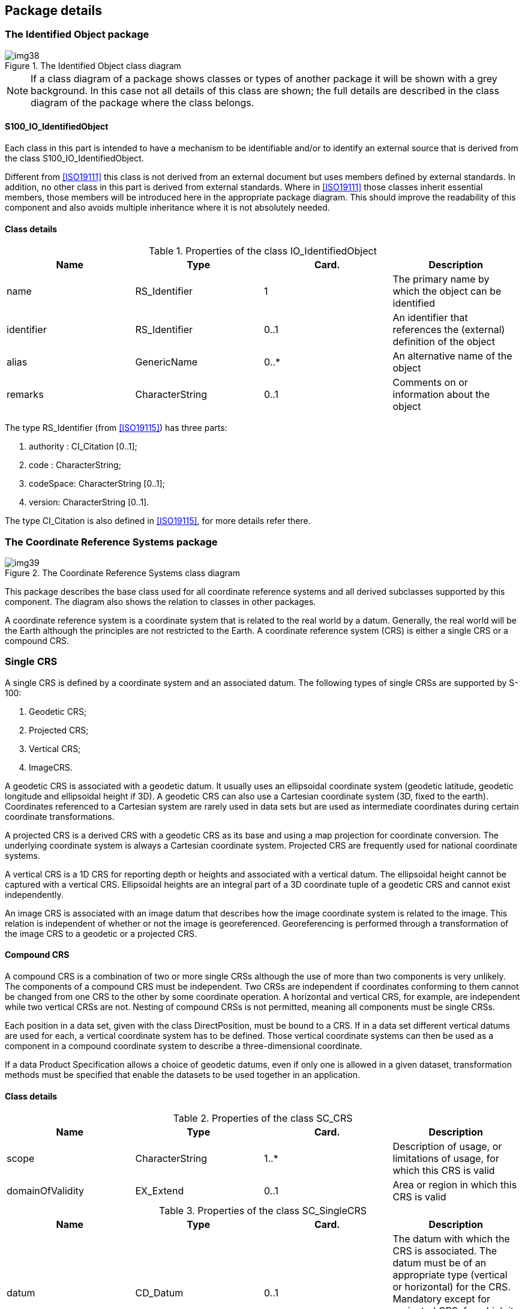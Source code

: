 == Package details

=== The Identified Object package

[[fig-6-2]]
.The Identified Object class diagram
image::img38.png[]

NOTE: If a class diagram of a package shows classes or types of
another package it will be shown with a grey background. In this
case not all details of this class are shown; the full details
are described in the class diagram of the package where the class
belongs.

==== S100_IO_IdentifiedObject

Each class in this part is intended to have a mechanism to be
identifiable and/or to identify an external source that is
derived from the class S100_IO_IdentifiedObject.

Different from <<ISO19111>> this class is not derived from an
external document but uses members defined by external standards.
In addition, no other class in this part is derived from external
standards. Where in <<ISO19111>> those classes inherit essential
members, those members will be introduced here in the appropriate
package diagram. This should improve the readability of this
component and also avoids multiple inheritance where it is not
absolutely needed.

==== Class details

[[tab-6-2]]
.Properties of the class IO_IdentifiedObject
[cols=4,options=header]
|===
| Name | Type | Card. | Description

| name | RS_Identifier | 1 | The primary name by which the object can be identified
| identifier | RS_Identifier | 0..1 | An identifier that references the (external) definition of the object
| alias | GenericName | 0..* | An alternative name of the object
| remarks | CharacterString | 0..1 | Comments on or information about the object
|===

The type RS_Identifier (from <<ISO19115>>) has three parts:

. authority : CI_Citation [0..1];
. code : CharacterString;
. codeSpace: CharacterString [0..1];
. version: CharacterString [0..1].

The type CI_Citation is also defined in <<ISO19115>>, for more
details refer there.

=== The Coordinate Reference Systems package

[[fig-6-3]]
.The Coordinate Reference Systems class diagram
image::img39.png[]

This package describes the base class used for all coordinate
reference systems and all derived subclasses supported by this
component. The diagram also shows the relation to classes in
other packages.

A coordinate reference system is a coordinate system that is
related to the real world by a datum. Generally, the real world
will be the Earth although the principles are not restricted to
the Earth. A coordinate reference system (CRS) is either a single
CRS or a compound CRS.

=== Single CRS

A single CRS is defined by a coordinate system and an associated
datum. The following types of single CRSs are supported by S-100:

. Geodetic CRS;
. Projected CRS;
. Vertical CRS;
. ImageCRS.

A geodetic CRS is associated with a geodetic datum. It usually
uses an ellipsoidal coordinate system (geodetic latitude,
geodetic longitude and ellipsoidal height if 3D). A geodetic CRS
can also use a Cartesian coordinate system (3D, fixed to the
earth). Coordinates referenced to a Cartesian system are rarely
used in data sets but are used as intermediate coordinates during
certain coordinate transformations.

A projected CRS is a derived CRS with a geodetic CRS as its base
and using a map projection for coordinate conversion. The
underlying coordinate system is always a Cartesian coordinate
system. Projected CRS are frequently used for national coordinate
systems.

A vertical CRS is a 1D CRS for reporting depth or heights and
associated with a vertical datum. The ellipsoidal height cannot
be captured with a vertical CRS. Ellipsoidal heights are an
integral part of a 3D coordinate tuple of a geodetic CRS and
cannot exist independently.

An image CRS is associated with an image datum that describes how
the image coordinate system is related to the image. This
relation is independent of whether or not the image is
georeferenced. Georeferencing is performed through a
transformation of the image CRS to a geodetic or a projected CRS.

==== Compound CRS

A compound CRS is a combination of two or more single CRSs
although the use of more than two components is very unlikely.
The components of a compound CRS must be independent. Two CRSs
are independent if coordinates conforming to them cannot be
changed from one CRS to the other by some coordinate operation. A
horizontal and vertical CRS, for example, are independent while
two vertical CRSs are not. Nesting of compound CRSs is not
permitted, meaning all components must be single CRSs.

Each position in a data set, given with the class DirectPosition,
must be bound to a CRS. If in a data set different vertical
datums are used for each, a vertical coordinate system has to be
defined. Those vertical coordinate systems can then be used as a
component in a compound coordinate system to describe a
three-dimensional coordinate.

If a data Product Specification allows a choice of geodetic
datums, even if only one is allowed in a given dataset,
transformation methods must be specified that enable the datasets
to be used together in an application.

==== Class details

[[tab-6-3]]
.Properties of the class SC_CRS
[cols=4,options=header]
|===
| Name | Type | Card. | Description

| scope | CharacterString | 1..* | Description of usage, or limitations of usage, for which this CRS is valid
| domainOfValidity | EX_Extend | 0..1 | Area or region in which this CRS is valid
|===

[[tab-6-4]]
.Properties of the class SC_SingleCRS
[cols=4,options=header]
|===
| Name | Type | Card. | Description

| datum | CD_Datum | 0..1 | The datum with which the CRS is associated. The datum must be of an appropriate type (vertical or horizontal) for the CRS. Mandatory except for projected CRS, for which it must not be specified -- the projected CRS uses the datum of its base CRS
| coordinateSystem | CS_CoordinateSystem | 1 | Coordinate system used by the CRS
|===

[[tab-6-5]]
.Properties of the class SC_GeneralDerivedCRS
[cols=4,options=header]
|===
| Name | Type | Card. | Description

| conversion | CC_Operation | 1 | The coordinate conversion method to convert the coordinates from the base to the derived CRS (for example a map projection)
|===

[[tab-6-6]]
.Properties of the class SC_Projected CRS
[cols=4,options=header]
|===
| Name | Type | Card. | Description

| baseCRS | SC_GeodeticCRS | 1 | The geodetic CRS on which the CRS is based. In particular the datum of the base CRS is also used for the derived CRS
|===

=== The Coordinate System package

[[fig-6-4]]
.The "Coordinate System" class diagram
image::img40.png[]

A coordinate system comprises a non-repeating, ordered sequence
of coordinate axes. The number of axes shall be equal to the
number of dimensions of the space which geometry the CRS
describes. The order of the coordinate axes is identical to the
order of the coordinates in each coordinate tuple described by a
CRS using this coordinate system.

This component defines four types of coordinate systems:

. Cartesian coordinate system;
. Affine coordinate system;
. Ellipsoidal coordinate system;
. Vertical coordinate system.

Each axis is defined by the direction, the value range and the
unit of measure used.

A Cartesian coordinate system is a two- or three-dimensional
coordinate system with orthogonal straight axes. All axes shall
have the same length unit.

An affine coordinate system is a two- or three-dimensional
coordinate system with straight axes that are not necessarily
orthogonal. All axes shall have the same length unit.

An ellipsoidal coordinate system is a two- or three-dimensional
coordinate system which describes coordinates on or nearby the
surface of an ellipsoid. The coordinates are: geodetic latitude,
geodetic longitude and (in the three-dimensional case)
ellipsoidal height.

The geodetic latitude is the angle from the equatorial plane to
the perpendicular to the ellipsoid through a given point,
northwards treated as positive.

The geodetic longitude is the angle from the prime meridian plane
to the meridian plane of a given point, eastward treated as
positive.

The ellipsoidal height is the distance of a point from the
ellipsoid measured along the perpendicular from the ellipsoid to
this point, positive if upwards or outside of the ellipsoid.

A vertical coordinate system is a one-dimensional coordinate
system used to record the heights or depths of points. Such a
coordinate system is usually dependent on the Earth's gravity
field. The following table specifies the type of CRS's that can
use the specific type of coordinate system.

[[tab-6-7]]
.Coordinate systems used for different CRS's
[cols=3,options=header]
|===
| Coordinate Reference System | Coordinate System | Dimension

| Geodetic CRS a| Ellipsoidal coordinate system +
Cartesian coordinate system a| 2, 3 +
3
| Projected CRS | Cartesian coordinate system | 2
| Vertical CRS | Vertical coordinate system | 1
| Image CRS a| Cartesian coordinate system +
Affine coordinate system a| 2 +
2
|===

==== Class details

[[tab-6-8]]
.Properties of the class CS_CoordinateSystem
[cols=4,options=header]
|===
| Name | Type | Card. | Description

| axes | CS_CoordinateSystemAxis | 1..3 | The axes of the coordinate system. The order is the same as the order of the coordinates in the corresponding positions. The number equals the dimension of the space for which the coordinate system describes the geometry
|===

[[tab-6-9]]
.Properties of the class CS_CoordinateSystemAxis
[cols=4,options=header]
|===
| Name | Type | Card. | Description

| axisSymbol | CharacterString | 1 | Abbreviation used for this coordinate system axis.
| axisDirection | CS_AxisDirection | 1 | Direction of the coordinate system axis. For an Earth-fixed coordinate system the value is often approximate and intended to provide a human interpretable meaning to the axis
| minimumValue | double | 0..1 | The minimum value allowed for this axis in the axis' units of measure
| maximumValue | double | 0..1 | The maximum value allowed for this axis in the axis' units of measure
| rangeMeaning | CS_RangeMeaning | 0..1 | The meaning of the value range.
| unit of measure | S100UnitOfMeasure | 1 | The unit of measure for this axis
|===

[[tab-6-10]]
.Definitions of the enumeration type CS_AxisOrentation
[cols=2,options=header]
|===
| Name | Description

| north | Axis positive direction is north. In a geodetic or projected CRS, north is defined through the geodetic datum
| east | Axis positive direction is stem:[90 "unitsml(deg)"] (stem:[pi//2] radians) clockwise from north
| south | Axis positive direction is stem:[180 "unitsml(deg)"] (stem:[pi] radians) clockwise from north
| west | Axis positive direction is stem:[270 "unitsml(deg)"] (stem:[3pi//2] radians) clockwise from north
| up | Axis positive direction is up relative to gravity
| down | Axis positive direction is down relative to gravity
| geocentricX | Axis positive direction is in the equatorial plane from the centre of the modelled earth towards the intersection of the equator with the prime meridian
| geocentricY | Axis positive direction is in the equatorial plane from the centre of the modelled earth towards the intersection of the equator and the meridian stem:[pi//2] radians eastwards from the prime meridian
| geocentricZ | Axis positive direction is from the centre of the modelled earth parallel to its rotation axis and towards its north pole
| displayLeft | Axis positive direction is left in display
| displayRight | Axis positive direction is right in display
| displayUp | Axis positive direction is up in display
| displayDown | Axis positive direction is down in display
|===

[[tab-6-11]]
.Definitions of the enumeration type CS_RangeMeaning
[cols=2,options=header]
|===
| Name | Description

| exact | Any value between and including minValue and maxValue is valid
| wrapAround | The axis is continuous with values wrapping around at the minValue and maxValue. Values with the same meaning repeat modulo (maxValue -- minValue). An example for this is the geodetic longitude; the axis is defined as a circle and the values wrap around stem:[pm pi] (stem:[pm 180 "unitsml(deg)"])
|===

=== The Datum package

[[fig-6-5]]
.The Datum class diagram
image::img41.png[]

A datum is a parameter or set of parameters that defines the
position of the origin, the scale, and the orientation of a
coordinate system. Three types of datums are described by S-100:

. A geodetic datum;
. A vertical datum;
. An image datum.

A geodetic datum fixes the relationship of a two- or
three-dimensional coordinate system to the Earth. This is done by
means of an ellipsoid as the model of the Earth and of a prime
meridian as the point of origin of geodetic longitude.

A vertical datum fixes the relationship between gravity-related
heights or depths to the Earth. It is used to reference a
vertical coordinate system. This relationship may be quite
complex.

Ellipsoidal heights are treated as related to a three-dimensional
ellipsoidal coordinate system referenced to a geodetic datum.
They cannot be referenced by a vertical datum.

An image datum fixes the relationship between a coordinate system
and an image. This is independent of whether the image is
geo-referenced or not. An image CS is for locating a position
within the image, not the position of the object in the real world

An ellipsoid in general is a quadratic surface given in Cartesian
coordinates by:

[stem]
++++
x^2/a^2 + y^2/b^2 + z^2/c^2 = 1
++++

Where stem:[a], stem:[b], stem:[c] are called semi-axes of the
ellipsoid.

In the context of geodesy two semi-axes are equal (stem:[a=b])
and stem:[a > c]. This figure is also called an oblate spheroid.
In S-100 the term ellipsoid is used for this special case and the
two semi axes are denoted semi-major axis (stem:[a]) and
semi-minor axis (stem:[b]), with stem:[a > b].

An ellipsoid can be defined either by its two semi-axes or
alternatively by its semi-major axis and the inverse flattening:
stem:[f^(-1)=a/(a-b)]

If both semi-axes are equal the ellipsoid is a sphere. In this
case the inverse flattening is not defined. (The flattening is 0).

To define the origin on the (circular) axis for the geodetic
longitude the prime meridian is used. It is the meridian from
which the longitudes of other meridians are quantified.

==== Class details

[[tab-6-12]]
.Properties of the class CD_Datum
[cols=4,options=header]
|===
| Name | Type | Card. | Description

| scope | CharacterString | 1..* | Description of usage, or limitations of usage, for which this datum is valid
| anchorDefinition | CharacterString | 0..1 a| A description, possibly including coordinates of an identified point or points, of the relationship used to anchor the coordinate system to the Earth or alternate object

For a geodetic datum this is known as the fundamental point

For an image datum it is usually a corner of the image or its centre
| realizationEpoch | Date | 0..1 | The time after which this datum definition is valid
| domainOfValidity | EX_Extent | 0..1 | Area or region in which this datum is valid
|===

[[tab-6-13]]
.Properties of the class CD_Ellipsoid
[cols=4,options=header]
|===
| Name | Type | Card. | Description

| semiMajorAxis | Length | 1 | The length of the semi-major axis of the ellipsoid
| secondParameter | CD_SecondParameter | 1 | The second parameter to define the ellipsoid, either the length of the semi-minor axis or the inverse flattening of the ellipsoid
|===

[[tab-6-14]]
.Properties of the union CD_SecondParameter
[cols=4,options=header]
|===
| Name | Type | Card. | Description

| inverseFlattening
| double
| 0..1{blank}footnote:[Exactly one member must be defined] | the inverse flattening of the ellipsoid: stem:[f^(-1)=a/(a-b)]
| semiMinorAxis | Length | 0..1 | The length of the semi-minor axis of the ellipsoid
| isSphere | boolean | 0..1 | true if the ellipsoid is a sphere
|===

[[tab-6-15]]
.Properties of the class CD_PrimeMeridian
[cols=4,options=header]
|===
| Name | Type | Card. | Description

| greenwichLongitude | Angle | 1 | Longitude of the prime meridian measured from the Greenwich meridian, positive eastward
|===

[[tab-6-16]]
.Properties of the class CD_GeodeticDatum
[cols=4,options=header]
|===
| Name | Type | Card. | Description

| Ellipsoid | CD_Ellipsoid | 1 | The ellipsoid used as a model of the Earth for this datum
| primeMeridian | CD_PrimeMeridian | 1 | The prime meridian of this datum
|===

[[tab-6-17]]
.Properties of the class CD_ImageDatum
[cols=4,options=header]
|===
| Name | Type | Card. | Description

| pixelInCell | CD_PixelInCell | 1 | Specification of the way the image grid is associated with the image data attributes
|===

[[tab-6-18]]
.Definitions of the enumeration CD_PixelInCell
[cols=2,options=header]
|===
| Name | Description

| cellCenter | The origin of the image coordinate system is the centre of a grid cell or image pixel
| cellCorner | The origin of the image coordinate system is the corner of a grid cell, or half-way between the centres of adjacent image pixels
|===

=== The Coordinate Operation package

[[fig-6-6]]
.The Coordinate Operation class diagram
image::img42.png[]

Coordinate operations convert coordinates which refer to one
coordinate reference system to coordinates that refer to another
coordinate reference system. Therefore each coordinate operation
has a source CRS and a target CRS.

The following types of coordinate operations are defined by S-100:

. Coordinate Transformation;
. Coordinate Conversion;
. Pass Through Operation;
. Concatenated Coordinate Operation.

A coordinate transformation changes coordinates from a coordinate
reference system based on one datum to a coordinate reference
system based on a second datum. The parameters of these
operations are usually derived empirically. The stochastic nature
of the parameters may result in several different versions of the
same coordinate transformation. Therefore multiple coordinate
transformations may exist for a given pair of coordinate
reference systems, differing in their method, parameter values
and accuracy characteristics.

A coordinate conversion changes coordinates between two
coordinate reference systems based on the same datum. This type
of coordinate operation includes map projections. +
A pass through operation specifies what subset of a coordinate
tuple is subject to a requested coordinate operation. It takes
the form of referencing another coordinate operation and
specifying a sequence of numbers defining the positions in the
coordinate tuple of the coordinates affected by that coordinate
operation.

[example]
For a coordinate operation on the height coordinate of a tuple
defined by a compound reference system the pass through operation
filters the height coordinate prior to passing it to the relevant
coordinate operation.

A concatenated coordinate operation is a non-repeating sequence
of coordinate operations. This sequence of coordinate operations
is constrained by the requirement that the target coordinate
reference system of each step shall be the same as the source
coordinate reference system of the next step. The source
coordinate reference system of the first step and the target
coordinate reference system of the last step are the source and
target coordinate reference systems specified for the
concatenated coordinate operation. Concatenated coordinate
operation may contain coordinate conversions and coordinate
transformations. If the datums of the source and target
coordinate reference system are different the entire operation is
a coordinate transformation.

An example of concatenation is the "Position vector 7-parameter
transformation" (EPSG 9606), which is internally a concatenation
of:

. A "Geographic/Geocentric conversion" (EPSG9602);
. A Helmert transformation on the geocentric coordinates; and
. The inverse case of the "Geographical/Geocentrical conversion".

Although the first and the last step are conversions that are not
changing the datum, the second step does, and therefore the
entire operation is a transformation.

Coordinate transformation and conversions are single coordinate
operations that use similar mathematical concepts. Those concepts
(algorithms or procedures) are defined by an operation method.
Each operation method is fully defined by a mathematical formula
and a set of parameters, although this set may be empty.

The mathematical formulas for an operation are specified in text
form or by referencing a source document.

Each instance of a single coordinate operation defines a value
for each parameter of the corresponding operation method.
Parameters and methods are identifiable objects and may be
defined by referencing.

==== Class details

[[tab-6-19]]
.Properties of the class CC_CoordinateOperation
[options=header,cols=4]
|===
| Name | Type | Card. | Description

| scope | CharacterString | 1..* | Description of usage, or limitations of usage, for which this coordinate operation is valid
| operationVersion | CharacterString | 0..1 | Version of the coordinate transformation. Mandatory when describing a coordinate transformation, and should not be supplied for a coordinate conversion
| domainOfValidity | EX_Extent | 0..1 | Area or region in which this coordinate operation is valid
| operationAccuracy | DQ_PositionalAccuracy | 0..1 | Estimate of the impact of this coordinate operation on point accuracy
|===

[[tab-6-20]]
.Properties of the class CC_SingleOperation
[options=header,cols=4]
|===
| Name | Type | Card. | Description

| method | CC_OperationMethod | 1 | The method (algorithm or procedure) used to perform the coordinate operation
| parameterValue | CC_OperationParameterValue | 0..* | A value for each parameter of the associated method
|===

[[tab-6-21]]
.Properties of the class CC_ConcatenatedOperation
[options=header,cols=4]
|===
| Name | Type | Card. | Description

| subOperation | CC_CoordinateOperation | 2..* | The ordered sequence of operations that are concatenated
|===

[[tab-6-22]]
.Properties of the class CC_PassThroughOperation
[options=header,cols=4]
|===
| Name | Type | Card. | Description

| modifiedCoordinate | integer | 1..* | Ordered sequence of positive integers defining the positions in a coordinate tuple of the coordinates affected by this pass-through operation
| operation | CC_CoordinateOperation | 1 | The coordinate operation for which this pass through operation specifies the subset of coordinates
|===

[[tab-6-23]]
.Properties of the class CC_OperationMethod
[options=header,cols=4]
|===
| Name | Type | Card. | Description

| formula | CharacterString | 1 | Formula(s) or procedure used by this operation method
| parameter | CC_OperationParameter | 0..* | A set of parameters used by this coordinate operation method
|===

[[tab-6-24]]
.Properties of the class CC_OperationParameterValue
[options=header,cols=4]
|===
| Name | Type | Card. | Description

| value | CC_ParameterValue | 1 | Value of the coordinate operation parameter value. Most parameter values are numeric, but other types of parameter values are possible
| parameter | CC_OperationParameter | 1 | Parameter for which the value is defined
|===

[[tab-6-25]]
.Properties of the union CC_ParameterValue
[options=header,cols=4]
|===
| Name | Type | Card. | Description

| measure | S100_Measure | 0..1{blank}footnote:[Exactly one member must be defined] | A numeric value of the coordinate operation parameter with its associated unit of measure
| stringValue | CharacterString | 0..1 | A string value of the coordinate operation parameter
| integerValue | integer | 0..1 | An integer value of the coordinate operation parameter. Usually used for a count or index
| booleanValue | boolean | 0..1 | A Boolean value of the coordinate operation parameter
| valueFile | CharacterString | 0..1 | Reference to a file containing one or more parameter values. This can be a filename or an URL or some other method to reference a file
|===
